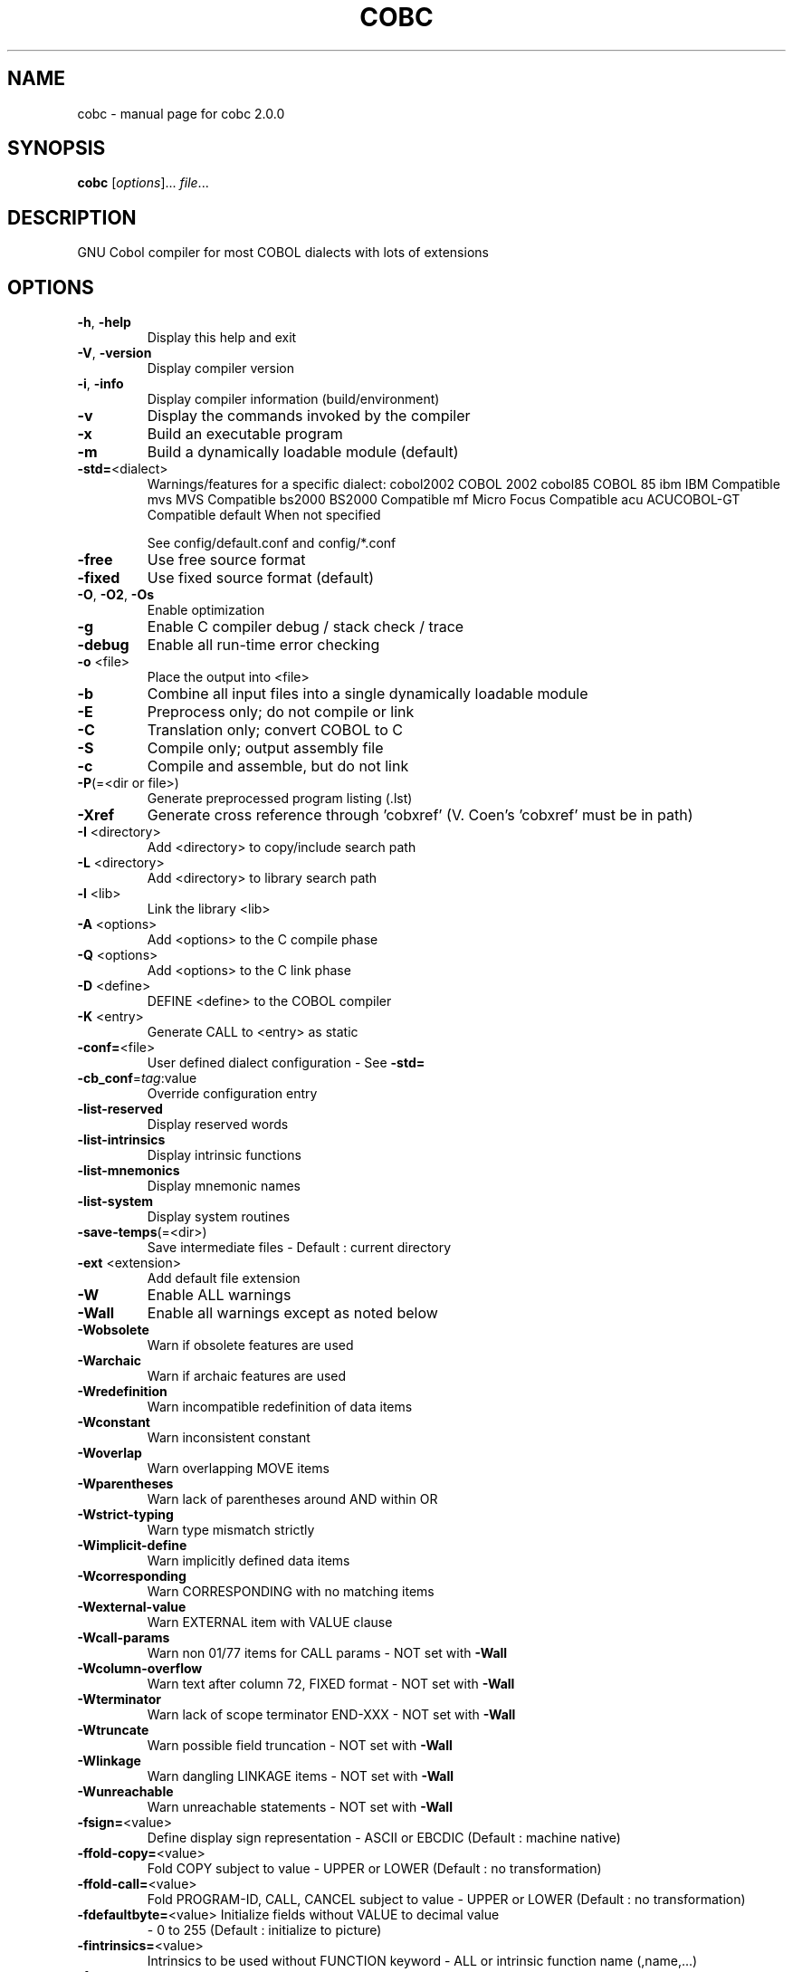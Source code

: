 .\" DO NOT MODIFY THIS FILE!  It was generated by help2man 1.44.1.
.TH COBC "1" "April 2015" "cobc 2.0.0" "User Commands"
.SH NAME
cobc \- manual page for cobc 2.0.0
.SH SYNOPSIS
.B cobc
[\fIoptions\fR]... \fIfile\fR...
.SH DESCRIPTION
GNU Cobol compiler for most COBOL dialects with lots of extensions
.SH OPTIONS
.TP
\fB\-h\fR, \fB\-help\fR
Display this help and exit
.TP
\fB\-V\fR, \fB\-version\fR
Display compiler version
.TP
\fB\-i\fR, \fB\-info\fR
Display compiler information (build/environment)
.TP
\fB\-v\fR
Display the commands invoked by the compiler
.TP
\fB\-x\fR
Build an executable program
.TP
\fB\-m\fR
Build a dynamically loadable module (default)
.TP
\fB\-std=\fR<dialect>
Warnings/features for a specific dialect:
cobol2002   COBOL 2002
cobol85     COBOL 85
ibm         IBM Compatible
mvs         MVS Compatible
bs2000      BS2000 Compatible
mf          Micro Focus Compatible
acu         ACUCOBOL\-GT Compatible
default     When not specified
.IP
See config/default.conf and config/*.conf
.TP
\fB\-free\fR
Use free source format
.TP
\fB\-fixed\fR
Use fixed source format (default)
.TP
\fB\-O\fR, \fB\-O2\fR, \fB\-Os\fR
Enable optimization
.TP
\fB\-g\fR
Enable C compiler debug / stack check / trace
.TP
\fB\-debug\fR
Enable all run\-time error checking
.TP
\fB\-o\fR <file>
Place the output into <file>
.TP
\fB\-b\fR
Combine all input files into a single
dynamically loadable module
.TP
\fB\-E\fR
Preprocess only; do not compile or link
.TP
\fB\-C\fR
Translation only; convert COBOL to C
.TP
\fB\-S\fR
Compile only; output assembly file
.TP
\fB\-c\fR
Compile and assemble, but do not link
.TP
\fB\-P\fR(=<dir or file>)
Generate preprocessed program listing (.lst)
.TP
\fB\-Xref\fR
Generate cross reference through 'cobxref'
(V. Coen's 'cobxref' must be in path)
.TP
\fB\-I\fR <directory>
Add <directory> to copy/include search path
.TP
\fB\-L\fR <directory>
Add <directory> to library search path
.TP
\fB\-l\fR <lib>
Link the library <lib>
.TP
\fB\-A\fR <options>
Add <options> to the C compile phase
.TP
\fB\-Q\fR <options>
Add <options> to the C link phase
.TP
\fB\-D\fR <define>
DEFINE <define> to the COBOL compiler
.TP
\fB\-K\fR <entry>
Generate CALL to <entry> as static
.TP
\fB\-conf=\fR<file>
User defined dialect configuration \- See \fB\-std=\fR
.TP
\fB\-cb_conf\fR=\fItag\fR:value
Override configuration entry
.TP
\fB\-list\-reserved\fR
Display reserved words
.TP
\fB\-list\-intrinsics\fR
Display intrinsic functions
.TP
\fB\-list\-mnemonics\fR
Display mnemonic names
.TP
\fB\-list\-system\fR
Display system routines
.TP
\fB\-save\-temps\fR(=<dir>)
Save intermediate files
\- Default : current directory
.TP
\fB\-ext\fR <extension>
Add default file extension
.TP
\fB\-W\fR
Enable ALL warnings
.TP
\fB\-Wall\fR
Enable all warnings except as noted below
.TP
\fB\-Wobsolete\fR
Warn if obsolete features are used
.TP
\fB\-Warchaic\fR
Warn if archaic features are used
.TP
\fB\-Wredefinition\fR
Warn incompatible redefinition of data items
.TP
\fB\-Wconstant\fR
Warn inconsistent constant
.TP
\fB\-Woverlap\fR
Warn overlapping MOVE items
.TP
\fB\-Wparentheses\fR
Warn lack of parentheses around AND within OR
.TP
\fB\-Wstrict\-typing\fR
Warn type mismatch strictly
.TP
\fB\-Wimplicit\-define\fR
Warn implicitly defined data items
.TP
\fB\-Wcorresponding\fR
Warn CORRESPONDING with no matching items
.TP
\fB\-Wexternal\-value\fR
Warn EXTERNAL item with VALUE clause
.TP
\fB\-Wcall\-params\fR
Warn non 01/77 items for CALL params
\- NOT set with \fB\-Wall\fR
.TP
\fB\-Wcolumn\-overflow\fR
Warn text after column 72, FIXED format
\- NOT set with \fB\-Wall\fR
.TP
\fB\-Wterminator\fR
Warn lack of scope terminator END\-XXX
\- NOT set with \fB\-Wall\fR
.TP
\fB\-Wtruncate\fR
Warn possible field truncation
\- NOT set with \fB\-Wall\fR
.TP
\fB\-Wlinkage\fR
Warn dangling LINKAGE items
\- NOT set with \fB\-Wall\fR
.TP
\fB\-Wunreachable\fR
Warn unreachable statements
\- NOT set with \fB\-Wall\fR
.TP
\fB\-fsign=\fR<value>
Define display sign representation
\- ASCII or EBCDIC (Default : machine native)
.TP
\fB\-ffold\-copy=\fR<value>
Fold COPY subject to value
\- UPPER or LOWER (Default : no transformation)
.TP
\fB\-ffold\-call=\fR<value>
Fold PROGRAM\-ID, CALL, CANCEL subject to value
\- UPPER or LOWER (Default : no transformation)
.TP
\fB\-fdefaultbyte=\fR<value> Initialize fields without VALUE to decimal value
\- 0 to 255 (Default : initialize to picture)
.TP
\fB\-fintrinsics=\fR<value>
Intrinsics to be used without FUNCTION keyword
\- ALL or intrinsic function name (,name,...)
.TP
\fB\-ftrace\fR
Generate trace code
\- Executed SECTION/PARAGRAPH
.TP
\fB\-ftraceall\fR
Generate trace code
\- Executed SECTION/PARAGRAPH/STATEMENTS
\- Turned on by \fB\-debug\fR
.TP
\fB\-fsyntax\-only\fR
Syntax error checking only; don't emit any output
.TP
\fB\-fdebugging\-line\fR
Enable debugging lines
\- 'D' in indicator column or floating >>D
.TP
\fB\-fsource\-location\fR
Generate source location code
\- Turned on by \fB\-debug\fR/\-g/\-ftraceall
.TP
\fB\-fimplicit\-init\fR
Automatic initialization of the Cobol runtime system
.TP
\fB\-fstack\-check\fR
PERFORM stack checking
\- Turned on by \fB\-debug\fR or \fB\-g\fR
.TP
\fB\-fsyntax\-extension\fR
Allow syntax extensions
\- eg. Switch name SW1, etc.
.TP
\fB\-fwrite\-after\fR
Use AFTER 1 for WRITE of LINE SEQUENTIAL
\- Default : BEFORE 1
.TP
\fB\-fmfcomment\fR
\&'*' or '/' in column 1 treated as comment
\- FIXED format only
.TP
\fB\-facucomment\fR
\&'$' in indicator area treated as '*',
\&'|' treated as floating comment
.TP
\fB\-fnotrunc\fR
Allow numeric field overflow
\- Non\-ANSI behaviour
.TP
\fB\-fodoslide\fR
Adjust items following OCCURS DEPENDING
\- Requires implicit/explicit relaxed syntax
.TP
\fB\-fsingle\-quote\fR
Use a single quote (apostrophe) for QUOTE
\- Default : double quote
.TP
\fB\-frecursive\-check\fR
Check recursive program call
.TP
\fB\-frelax\-syntax\fR
Relax syntax checking
\- eg. REDEFINES position
.TP
\fB\-foptional\-file\fR
Treat all files as OPTIONAL
\- unless NOT OPTIONAL specified
.SH COPYRIGHT
Copyright \(co 2001,2002,2003,2004,2005,2006,2007 Keisuke Nishida
.br
Copyright \(co 2006\-2012 Roger While
.br
Copyright \(co 2013\-2015 Ron Norman
.br
Copyright \(co 2009,2010,2012,2014,2015 Simon Sobisch
.br
This is free software; see the source for copying conditions.  There is NO
warranty; not even for MERCHANTABILITY or FITNESS FOR A PARTICULAR PURPOSE.
Built     Apr 13 2015 10:04:44
Packaged  Mrz 29 2015 14:56:23 UTC
C version "4.9.2"
.SH "SEE ALSO"
The full documentation for
.B cobc
is maintained as a Texinfo manual.  If the
.B info
and
.B cobc
programs are properly installed at your site, the command
.IP
.B info gnucobol
.PP
should give you access to the complete manual.
